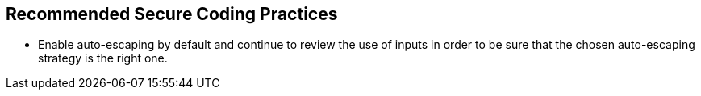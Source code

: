 == Recommended Secure Coding Practices

* Enable auto-escaping by default and continue to review the use of inputs in order to be sure that the chosen auto-escaping strategy is the right one.
